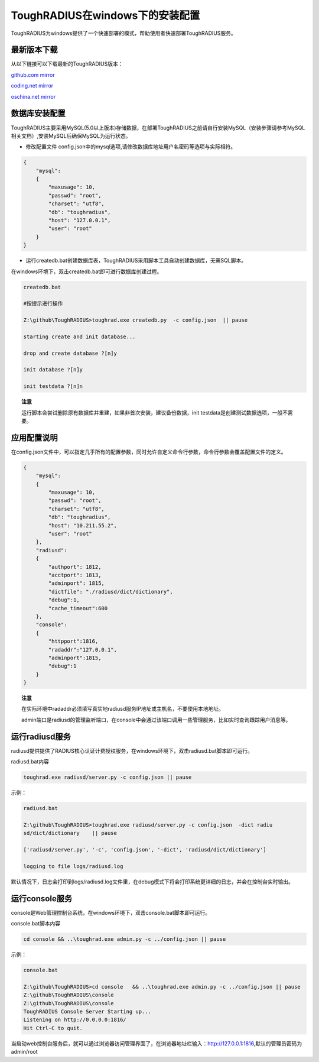 ToughRADIUS在windows下的安装配置
====================================

ToughRADIUS为windows提供了一个快速部署的模式，帮助使用者快速部署ToughRADIUS服务。


最新版本下载
--------------------------------

从以下链接可以下载最新的ToughRADIUS版本：

`github.com mirror <https://github.com/talkincode/ToughRADIUS/archive/master.zip>`_

`coding.net mirror <https://coding.net/u/jamiesun/p/ToughRADIUS/git/archive/master>`_

`oschina.net mirror <https://git.oschina.net/jamiesun/ToughRADIUS/repository/archive?ref=master>`_


数据库安装配置
--------------------------------

ToughRADIUS主要采用MySQL(5.0以上版本)存储数据，在部署ToughRADIUS之前请自行安装MySQL（安装步骤请参考MySQL相关文档）,安装MySQL后确保MySQL为运行状态。

+ 修改配置文件 config.json中的mysql选项,请修改数据库地址用户名密码等选项与实际相符。

.. code-block:: javascript

    {
        "mysql": 
        {
            "maxusage": 10, 
            "passwd": "root",
            "charset": "utf8", 
            "db": "toughradius",
            "host": "127.0.0.1",
            "user": "root"
        }
    }

+ 运行createdb.bat创建数据库表，ToughRADIUS采用脚本工具自动创建数据库，无需SQL脚本。

在windows环境下，双击createdb.bat即可进行数据库创建过程。

.. code-block:: bash

    createdb.bat

    #按提示进行操作

    Z:\github\ToughRADIUS>toughrad.exe createdb.py  -c config.json  || pause

    starting create and init database...

    drop and create database ?[n]y

    init database ?[n]y

    init testdata ?[n]n

.. topic:: 注意

    运行脚本会尝试删除原有数据库并重建，如果非首次安装，建议备份数据，init testdata是创建测试数据选项，一般不需要。


应用配置说明
-------------------------------

在config.json文件中，可以指定几乎所有的配置参数，同时允许自定义命令行参数，命令行参数会覆盖配置文件的定义。

.. code-block:: javascript

    {
        "mysql": 
        {
            "maxusage": 10, 
            "passwd": "root",
            "charset": "utf8", 
            "db": "toughradius",
            "host": "10.211.55.2",
            "user": "root"
        },
        "radiusd":
        {
            "authport": 1812,
            "acctport": 1813,
            "adminport": 1815,
            "dictfile": "./radiusd/dict/dictionary",
            "debug":1,
            "cache_timeout":600
        },
        "console":
        {
            "httpport":1816,
            "radaddr":"127.0.0.1",
            "adminport":1815,
            "debug":1
        }
    }

.. topic:: 注意

    在实际环境中radaddr必须填写真实地radiusd服务IP地址或主机名，不要使用本地地址。

    admin端口是radiusd的管理监听端口，在console中会通过该端口调用一些管理服务，比如实时查询跟踪用户消息等。


运行radiusd服务
--------------------------------

radiusd提供提供了RADIUS核心认证计费授权服务，在windows环境下，双击radiusd.bat脚本即可运行。

radiusd.bat内容

.. code-block:: bash

    toughrad.exe radiusd/server.py -c config.json || pause   


示例：

.. code-block:: bash

    radiusd.bat

    Z:\github\ToughRADIUS>toughrad.exe radiusd/server.py -c config.json  -dict radiu
    sd/dict/dictionary    || pause

    ['radiusd/server.py', '-c', 'config.json', '-dict', 'radiusd/dict/dictionary']

    logging to file logs/radiusd.log


默认情况下，日志会打印到logs/radiusd.log文件里，在debug模式下将会打印系统更详细的日志，并会在控制台实时输出。

运行console服务
--------------------------------

console是Web管理控制台系统，在windows环境下，双击console.bat脚本即可运行。

console.bat脚本内容

.. code-block:: bash

    cd console && ..\toughrad.exe admin.py -c ../config.json || pause

示例：

.. code-block:: bash

    console.bat

    Z:\github\ToughRADIUS>cd console   && ..\toughrad.exe admin.py -c ../config.json || pause
    Z:\github\ToughRADIUS\console
    Z:\github\ToughRADIUS\console
    ToughRADIUS Console Server Starting up...
    Listening on http://0.0.0.0:1816/
    Hit Ctrl-C to quit.

当启动web控制台服务后，就可以通过浏览器访问管理界面了，在浏览器地址栏输入：http://127.0.0.1:1816,默认的管理员密码为admin/root








